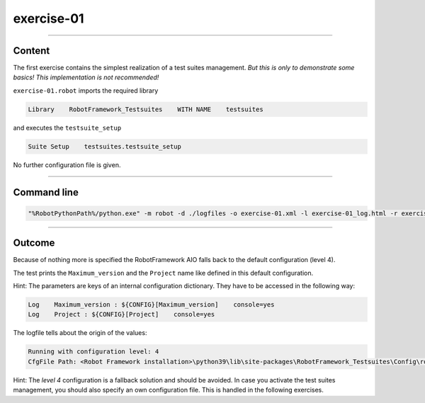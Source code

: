 .. Copyright 2020-2022 Robert Bosch GmbH

.. Licensed under the Apache License, Version 2.0 (the "License");
   you may not use this file except in compliance with the License.
   You may obtain a copy of the License at

.. http://www.apache.org/licenses/LICENSE-2.0

.. Unless required by applicable law or agreed to in writing, software
   distributed under the License is distributed on an "AS IS" BASIS,
   WITHOUT WARRANTIES OR CONDITIONS OF ANY KIND, either express or implied.
   See the License for the specific language governing permissions and
   limitations under the License.

exercise-01
===========

----

Content
-------

The first exercise contains the simplest realization of a test suites management.
*But this is only to demonstrate some basics! This implementation is not recommended!*

``exercise-01.robot`` imports the required library

.. code::

   Library    RobotFramework_Testsuites    WITH NAME    testsuites

and executes the ``testsuite_setup``

.. code::

   Suite Setup    testsuites.testsuite_setup

No further configuration file is given.

----

Command line
------------

.. code::

   "%RobotPythonPath%/python.exe" -m robot -d ./logfiles -o exercise-01.xml -l exercise-01_log.html -r exercise-01_report.html -b exercise-01.log "./exercise-01.robot"

----

Outcome
-------

Because of nothing more is specified the RobotFramework AIO falls back to the default configuration (level 4).

The test prints the ``Maximum_version`` and the ``Project`` name like defined in this default configuration.

Hint: The parameters are keys of an internal configuration dictionary. They have to be accessed in the following way:

.. code::

   Log    Maximum_version : ${CONFIG}[Maximum_version]    console=yes
   Log    Project : ${CONFIG}[Project]    console=yes

The logfile tells about the origin of the values:

.. code::

   Running with configuration level: 4
   CfgFile Path: <Robot Framework installation>\python39\lib\site-packages\RobotFramework_Testsuites\Config\robot_config.json

Hint: The *level 4* configuration is a fallback solution and should be avoided. In case you activate the test suites management, you should also specify an own configuration file.
This is handled in the following exercises.

